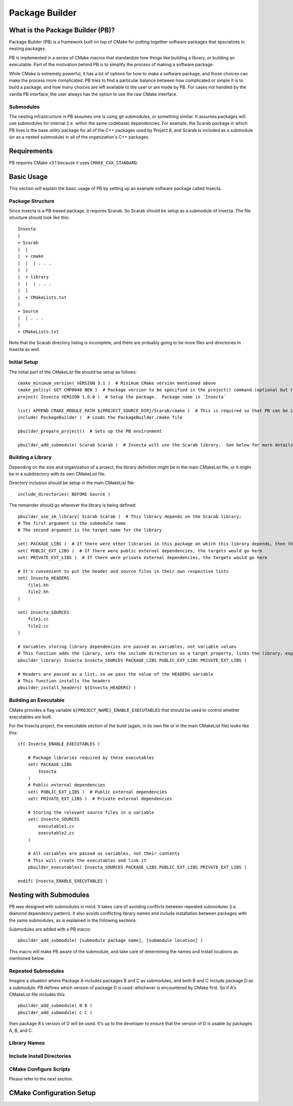 Package Builder
===============

What is the Package Builder (PB)?
---------------------------------

Package Builder (PB) is a framework built on top of CMake for putting together software packages that specializes in nesting packages.

PB is implemented in a series of CMake macros that standardize how things like building a library, or building an executable.  Part of the motivation behind PB is to simplify the process of making a software package.  

While CMake is extremely powerful, it has a lot of options for how to make a software package, and those choices can make the process more complicated.  PB tries to find a particular balance between how complicated or simple it is to build a package, and how many choices are left available to the user or are made by PB.  For cases not handled by the vanilla PB interface, the user always has the option to use the raw CMake interface.

Submodules
^^^^^^^^^^

The nesting infrastructure in PB assumes one is using git submodules, or something similar.  It assumes packages will use submodules for internal (i.e. within the same codebase) dependencies.  For example, the Scarab package in which PB lives is the base utility package for all of the C++ packages used by Project 8, and Scarab is included as a submodule (or as a nested submodule) in all of the organization's C++ packages.


Requirements
------------

PB requires CMake v3.1 because it uses ``CMAKE_CXX_STANDARD``.


Basic Usage
-----------

This section will explain the basic usage of PB by setting up an example software package called Insecta.

Package Structure
^^^^^^^^^^^^^^^^^

Since Insecta is a PB-based package, it requires Scarab.  So Scarab should be setup as a submodule of Insecta.  The file structure should look like this::

    Insecta
    |
    + Scarab
    |  |
    |  + cmake
    |  |  | . . .
    |  |
    |  + library
    |  |  | . . .
    |  |
    |  + CMakeLists.txt
    |
    + Source
    |  | . . .
    |
    + CMakeLists.txt
    
Note that the Scarab directory listing is incomplete, and there are probably going to be more files and directories in Insecta as well.


Initial Setup
^^^^^^^^^^^^^

The initial part of the CMakeList file should be setup as follows::

    cmake_minimum_version( VERSION 3.1 )  # Minimum CMake version mentioned above
    cmake_policy( SET CMP0048 NEW )  # Package version to be specified in the project() command (optional but recommended)
    project( Insecta VERSION 1.0.0 )  # Setup the package.  Package name is `Insecta`

    list( APPEND CMAKE_MODULE_PATH ${PROJECT_SOURCE_DIR}/Scarab/cmake )  # This is required so that PB can be included
    include( PackageBuilder )  # Loads the PackageBuilder.cmake file

    pbuilder_prepare_project()  # Sets up the PB environment

    pbuilder_add_submodule( Scarab Scarab )  # Insecta will use the Scarab library.  See below for more details on this macro.

Building a Library
^^^^^^^^^^^^^^^^^^

Depending on the size and organization of a project, the library definition might be in the main CMakeList file, or it might be in a subdirectory with its own CMakeList file.

Directory inclusion should be setup in the main CMakeList file::

    include_directories( BEFORE Source )

The remainder should go wherever the library is being defined::

    pbuilder_use_sm_library( Scarab Scarab )  # This library depends on the Scarab library;
    # The first argument is the submodule name
    # The second argument is the target name for the library

    set( PACKAGE_LIBS )  # If there were other libraries in this package on which this library depends, then they would be put in this variable
    set( PUBLIC_EXT_LIBS )  # If there were public external dependencies, the targets would go here
    set( PRIVATE_EXT_LIBS )  # If there were private external dependencies, the targets would go here

    # It's convenient to put the header and source files in their own respective lists
    set( Insecta_HEADERS 
        file1.hh
        file2.hh
    )

    set( Insecta_SOURCES
        file1.cc
        file2.cc
    )

    # Variables storing library dependencies are passed as variables, not variable values
    # This function adds the library, sets the include directories as a target property, links the library, exports the target, and installs the library.
    pbuilder_library( Insecta Insecta_SOURCES PACKAGE_LIBS PUBLIC_EXT_LIBS PRIVATE_EXT_LIBS )

    # Headers are passed as a list, so we pass the value of the HEADERS variable
    # This function installs the headers
    pbuilder_install_headers( ${Insecta_HEADERS} )


Building an Executable
^^^^^^^^^^^^^^^^^^^^^^

CMake provides a flag variable ``${PROJECT_NAME}_ENABLE_EXECUTABLES`` that should be used to control whether executables are built.

For the Insecta project, the executable section of the build (again, in its own file or in the main CMakeList file) looks like this::

    if( Insecta_ENABLE_EXECUTABLES )

        # Package libraries required by these executables
        set( PACKAGE_LIBS
            Insecta
        )
        # Public external dependencies
        set( PUBLIC_EXT_LIBS )  # Public external dependencies
        set( PRIVATE_EXT_LIBS )  # Private external dependencies

        # Storing the relevant source files in a variable
        set( Insecta_SOURCES
            executable1.cc
            executable2.cc
        )

        # All variables are passed as variables, not their contents
        # This will create the executables and link it
        pbuilder_executables( Insecta_SOURCES PACKAGE_LIBS PUBLIC_EXT_LIBS PRIVATE_EXT_LIBS )

    endif( Insecta_ENABLE_EXECUTABLES )

Nesting with Submodules
-----------------------

PB was designed with submodules in mind.  It takes care of avoiding conflicts between repeated submodules (i.e. diamond dependency pattern).  It also avoids conflicting library names and include installation between packages with the same submodules, as is explained in the following sections.

Submodules are added with a PB macro::

    pbuilder_add_submodule( [submodule package name], [submodule location] )

This macro will make PB aware of the submodule, and take care of determining the names and install locations as mentioned below.


Repeated Submodules
^^^^^^^^^^^^^^^^^^^

Imagine a situation where Package A includes packages B and C as submodules, and both B and C include package D as a submodule.  PB defines which version of package D is used: whichever is encountered by CMake first.  So if A's CMakeList file includes this::

    pbuilder_add_submodule( B B )
    pbuilder_add_submodule( C C )

then package A's version of D will be used.  It's up to the developer to ensure that the version of D is usable by packages A, B, and C.

Library Names
^^^^^^^^^^^^^

Include Install Directories
^^^^^^^^^^^^^^^^^^^^^^^^^^^

CMake Configure Scripts
^^^^^^^^^^^^^^^^^^^^^^^

Please refer to the next section.


CMake Configuration Setup
-------------------------